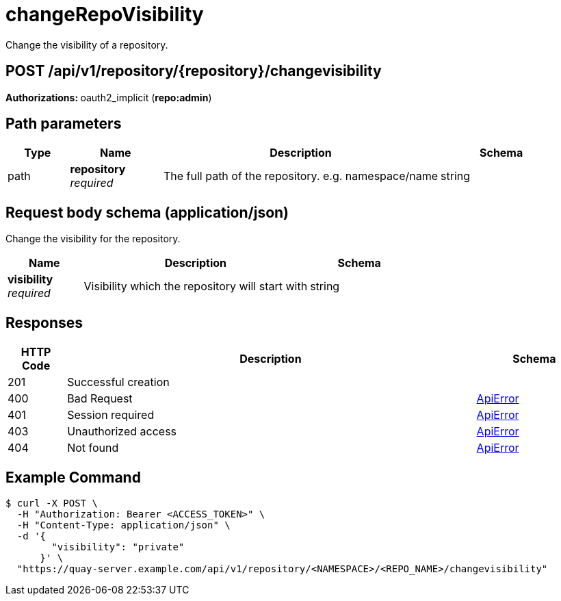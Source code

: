 
= changeRepoVisibility
Change the visibility of a repository.

[discrete]
== POST /api/v1/repository/{repository}/changevisibility



**Authorizations: **oauth2_implicit (**repo:admin**)


[discrete]
== Path parameters

[options="header", width=100%, cols=".^2a,.^3a,.^9a,.^4a"]
|===
|Type|Name|Description|Schema
|path|**repository** + 
_required_|The full path of the repository. e.g. namespace/name|string
|===


[discrete]
== Request body schema (application/json)

Change the visibility for the repository.

[options="header", width=100%, cols=".^3a,.^9a,.^4a"]
|===
|Name|Description|Schema
|**visibility** + 
_required_|Visibility which the repository will start with|string
|===


[discrete]
== Responses

[options="header", width=100%, cols=".^2a,.^14a,.^4a"]
|===
|HTTP Code|Description|Schema
|201|Successful creation|
|400|Bad Request|&lt;&lt;_apierror,ApiError&gt;&gt;
|401|Session required|&lt;&lt;_apierror,ApiError&gt;&gt;
|403|Unauthorized access|&lt;&lt;_apierror,ApiError&gt;&gt;
|404|Not found|&lt;&lt;_apierror,ApiError&gt;&gt;
|===

[discrete]
== Example Command

[source,terminal]
----
$ curl -X POST \
  -H "Authorization: Bearer <ACCESS_TOKEN>" \
  -H "Content-Type: application/json" \
  -d '{
        "visibility": "private"
      }' \
  "https://quay-server.example.com/api/v1/repository/<NAMESPACE>/<REPO_NAME>/changevisibility"
----